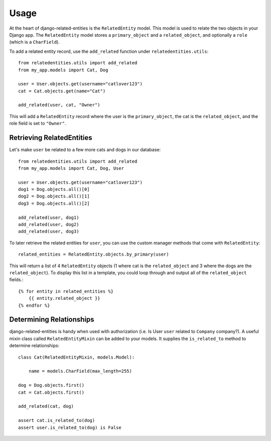 ========
Usage
========

At the heart of django-related-entities is the ``RelatedEntity`` model. This model is used to relate the two objects in your Django app. The ``RelatedEntity`` model stores a ``primary_object`` and a ``related_object``, and optionally a ``role`` (which is a ``CharField``).

To add a related entity record, use the ``add_related`` function under ``relatedentities.utils``::

    from relatedentities.utils import add_related
    from my_app.models import Cat, Dog

    user = User.objects.get(username="catlover123")
    cat = Cat.objects.get(name="Cat")

    add_related(user, cat, "Owner")

This will add a ``RelatedEntity`` record where the user is the ``primary_object``, the cat is the ``related_object``, and the role field is set to ``"Owner"``.

++++++++++++++++++++++++++
Retrieving RelatedEntities
++++++++++++++++++++++++++

Let's make ``user`` be related to a few more cats and dogs in our database::

    from relatedentities.utils import add_related
    from my_app.models import Cat, Dog, User

    user = User.objects.get(username="catlover123")
    dog1 = Dog.objects.all()[0]
    dog2 = Dog.objects.all()[1]
    dog3 = Dog.objects.all()[2]

    add_related(user, dog1)
    add_related(user, dog2)
    add_related(user, dog3)

To later retrieve the related entities for ``user``, you can use the custom manager methods that come with ``RelatedEntity``::

    related_entities = RelatedEntity.objects.by_primary(user)

This will return a list of 4 ``RelatedEntity`` objects (1 where cat is the ``related_object`` and 3 where the dogs are the ``related_object``). To display this list in a template, you could loop through and output all of the ``related_object`` fields.::

    {% for entity in related_entities %}
        {{ entity.related_object }}
    {% endfor %}


+++++++++++++++++++++++++
Determining Relationships
+++++++++++++++++++++++++

django-related-entities is handy when used with authorization (i.e. Is User ``user`` related to ``Company`` company?). A useful mixin class called ``RelatedEntityMixin`` can be added to your models. It supplies the ``is_related_to`` method to determine relationships::

    class Cat(RelatedEntityMixin, models.Model):

        name = models.CharField(max_length=255)

    dog = Dog.objects.first()
    cat = Cat.objects.first()

    add_related(cat, dog)

    assert cat.is_related_to(dog)
    assert user.is_related_to(dog) is False
